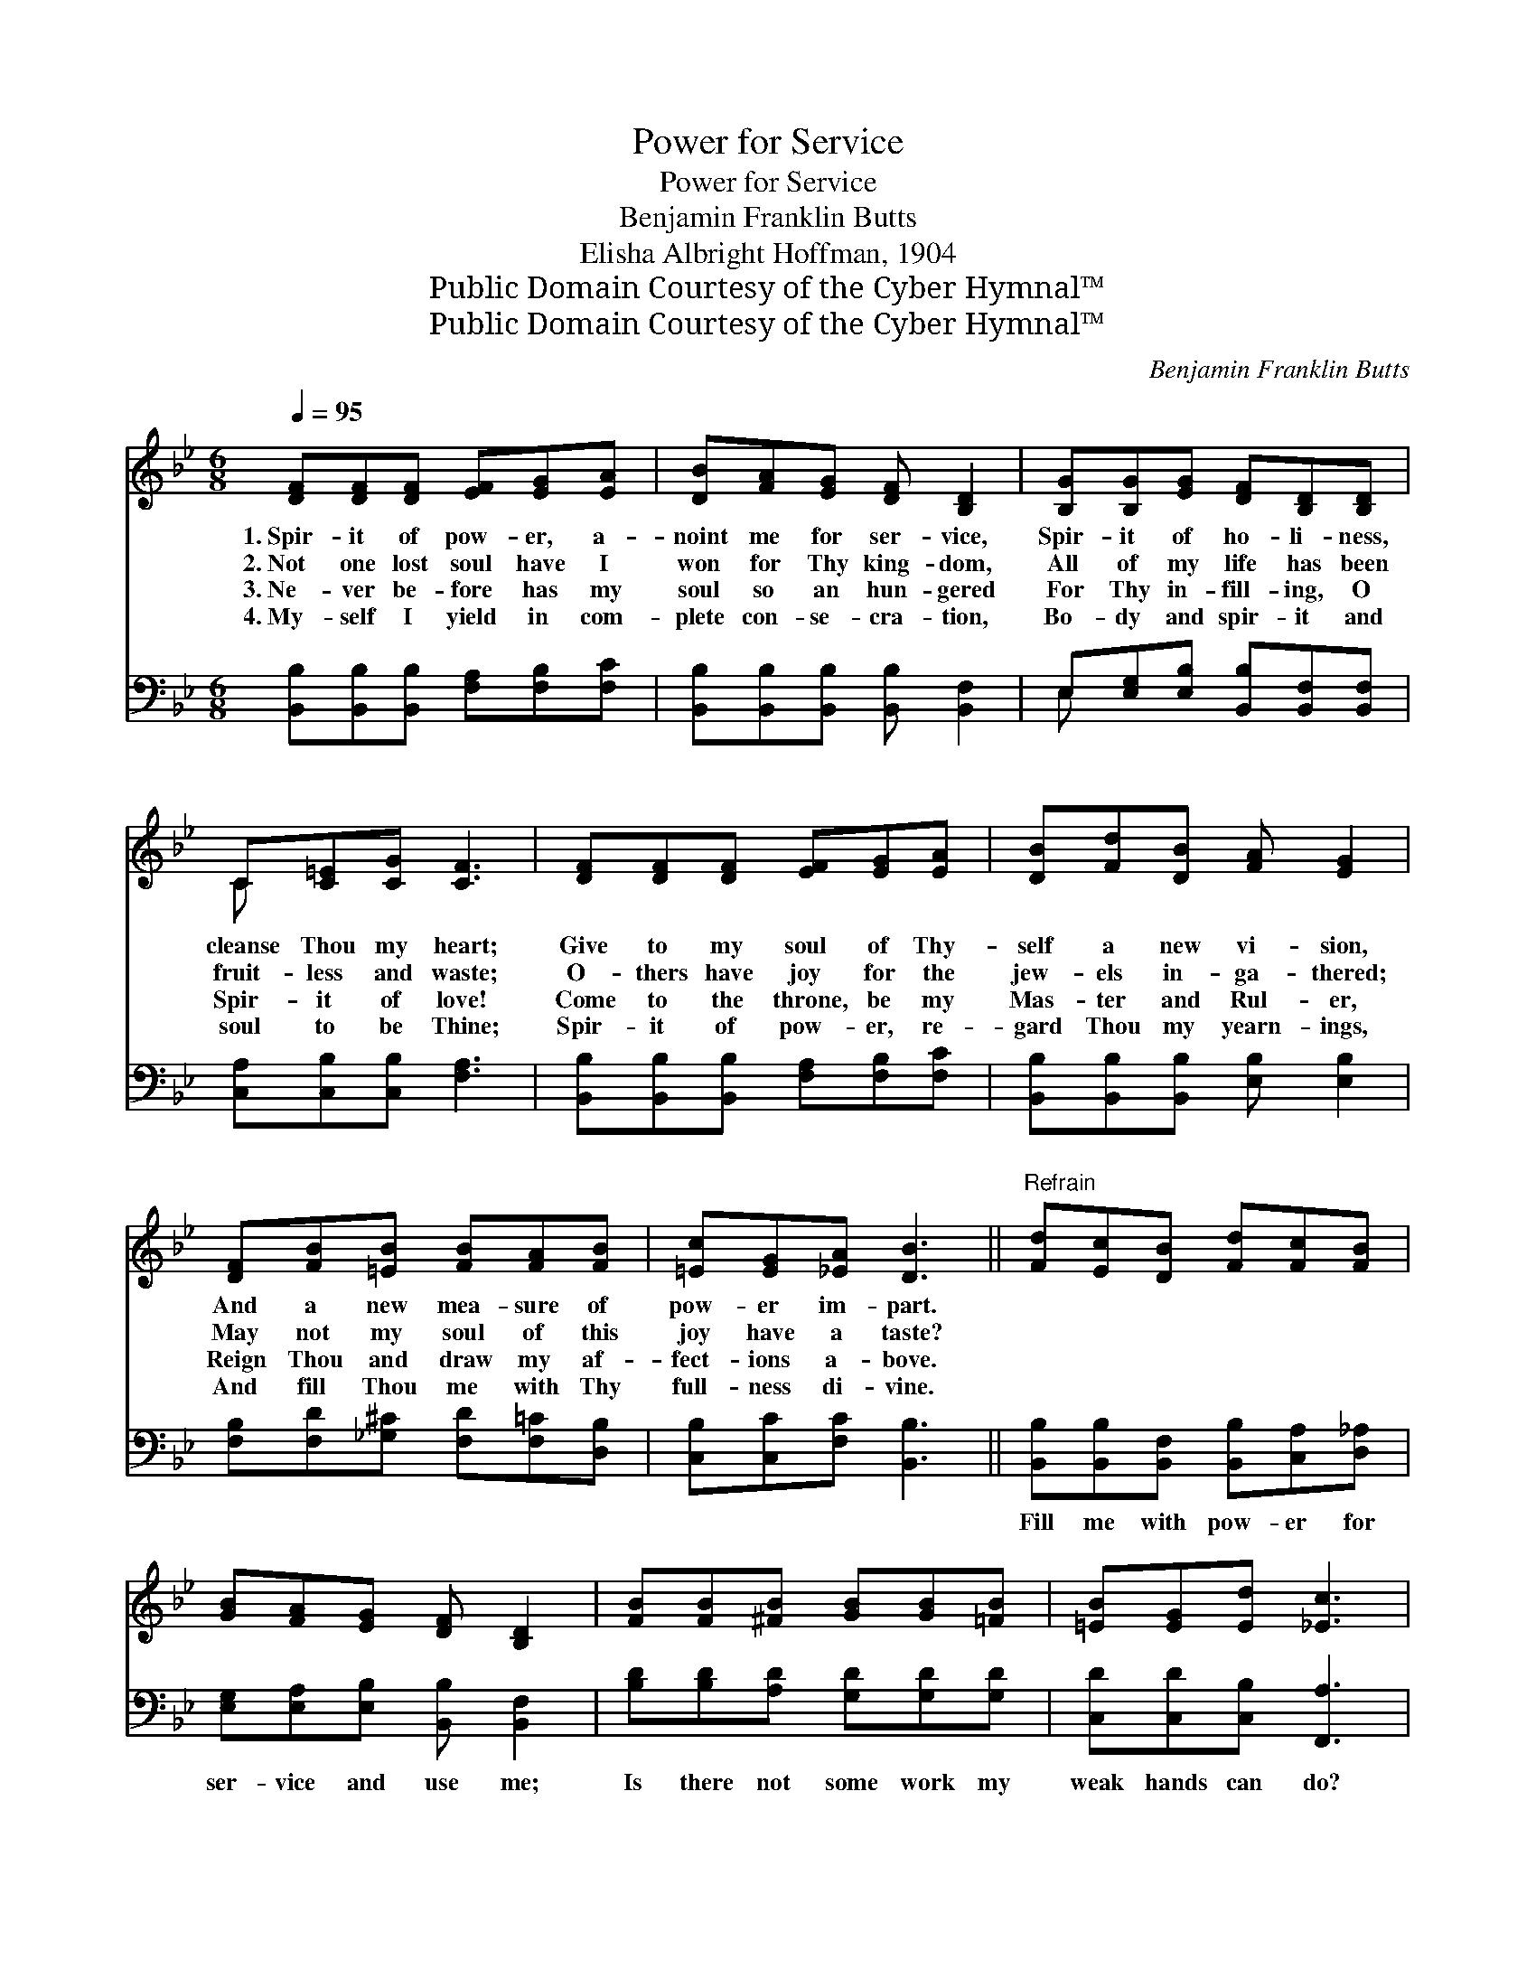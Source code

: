 X:1
T:Power for Service
T:Power for Service
T:Benjamin Franklin Butts
T:Elisha Albright Hoffman, 1904
T:Public Domain Courtesy of the Cyber Hymnal™
T:Public Domain Courtesy of the Cyber Hymnal™
C:Benjamin Franklin Butts
Z:Public Domain
Z:Courtesy of the Cyber Hymnal™
%%score ( 1 2 ) ( 3 4 )
L:1/8
Q:1/4=95
M:6/8
K:Bb
V:1 treble 
V:2 treble 
V:3 bass 
V:4 bass 
V:1
 [DF][DF][DF] [EF][EG][EA] | [DB][FA][EG] [DF] [B,D]2 | [B,G][B,G][EG] [DF][B,D][B,D] | %3
w: 1.~Spir- it of pow- er, a-|noint me for ser- vice,|Spir- it of ho- li- ness,|
w: 2.~Not one lost soul have I|won for Thy king- dom,|All of my life has been|
w: 3.~Ne- ver be- fore has my|soul so an hun- gered|For Thy in- fill- ing, O|
w: 4.~My- self I yield in com-|plete con- se- cra- tion,|Bo- dy and spir- it and|
 C[C=E][CG] [CF]3 | [DF][DF][DF] [EF][EG][EA] | [DB][Fd][DB] [FA] [EG]2 | %6
w: cleanse Thou my heart;|Give to my soul of Thy-|self a new vi- sion,|
w: fruit- less and waste;|O- thers have joy for the|jew- els in- ga- thered;|
w: Spir- it of love!|Come to the throne, be my|Mas- ter and Rul- er,|
w: soul to be Thine;|Spir- it of pow- er, re-|gard Thou my yearn- ings,|
 [DF][FB][=EB] [FB][FA][FB] | [=Ec][EG][_EA] [DB]3 ||"^Refrain" [Fd][Ec][DB] [Fd][Fc][FB] | %9
w: And a new mea- sure of|pow- er im- part.||
w: May not my soul of this|joy have a taste?||
w: Reign Thou and draw my af-|fect- ions a- bove.||
w: And fill Thou me with Thy|full- ness di- vine.||
 [GB][FA][EG] [DF] [B,D]2 | [FB][FB][^FB] [GB][GB][=FB] | [=EB][EG][Ed] [_Ec]3 | %12
w: |||
w: |||
w: |||
w: |||
 [Dd][Ec][Fd] [DB][EA][FB] | [Ec][EB][EG] [DB] [DF]2 | [EG]>[EA][EB] F[DB][Fd] | %15
w: |||
w: |||
w: |||
w: |||
 [Ec][=Ed][_Ec] [DB]3 |] %16
w: |
w: |
w: |
w: |
V:2
 x6 | x6 | x6 | C x5 | x6 | x6 | x6 | x6 || x6 | x6 | x6 | x6 | x6 | x6 | x3 F x2 | x6 |] %16
V:3
 [B,,B,][B,,B,][B,,B,] [F,A,][F,B,][F,C] | [B,,B,][B,,B,][B,,B,] [B,,B,] [B,,F,]2 | %2
w: ~ ~ ~ ~ ~ ~|~ ~ ~ ~ ~|
 E,[E,G,][E,B,] [B,,B,][B,,F,][B,,F,] | [C,A,][C,B,][C,B,] [F,A,]3 | %4
w: ~ ~ ~ ~ ~ ~|~ ~ ~ ~|
 [B,,B,][B,,B,][B,,B,] [F,A,][F,B,][F,C] | [B,,B,][B,,B,][B,,B,] [E,B,] [E,B,]2 | %6
w: ~ ~ ~ ~ ~ ~|~ ~ ~ ~ ~|
 [F,B,][F,D][_G,^C] [F,D][F,=C][D,B,] | [C,B,][C,C][F,C] [B,,B,]3 || %8
w: ~ ~ ~ ~ ~ ~|~ ~ ~ ~|
 [B,,B,][B,,B,][B,,F,] [B,,B,][C,A,][D,_A,] | [E,G,][E,A,][E,B,] [B,,B,] [B,,F,]2 | %10
w: Fill me with pow- er for|ser- vice and use me;|
 [B,D][B,D][A,D] [G,D][G,D][G,D] | [C,D][C,D][C,B,] [F,,A,]3 | %12
w: Is there not some work my|weak hands can do?|
 [B,,B,][B,,B,][B,,B,] [B,,F,][C,F,][D,_A,] | [E,G,][E,G,][E,B,] [B,,B,] [B,,B,]2 | %14
w: Make me a chan- nel of|life and of bless- ing,|
 [E,B,]>[E,A,][E,G,] [D,B,][G,B,][D,B,] | [E,B,][C,B,][F,A,] [B,,B,]3 |] %16
w: And with the Spir- it a-|noint me a- new.|
V:4
 x6 | x6 | E, x5 | x6 | x6 | x6 | x6 | x6 || x6 | x6 | x6 | x6 | x6 | x6 | x6 | x6 |] %16

